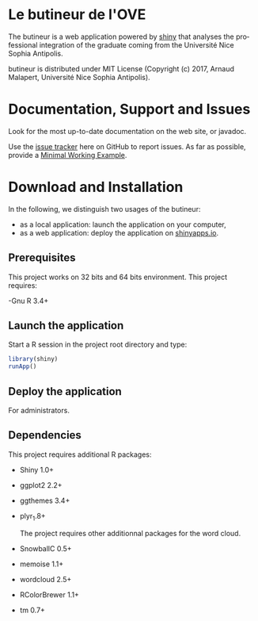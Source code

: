 #+STARTUP: overview hidestars logdone
#+COLUMNS: %38ITEM(Details) %7TODO(To Do) %TAGS(Context) 
#+OPTIONS: tags:t timestamp:t todo:t TeX:t LaTeX:t          
#+OPTIONS: skip:t @:t ::t |:t ^:t f:t
#+LANGUAGE: en
* Le butineur de l'OVE

[[https://opensource.org/licenses/MIT][https://img.shields.io/badge/License-MIT-yellow.svg]]

The butineur is a web application powered by [[https://shiny.rstudio.com/][shiny]] that analyses the professional integration of the graduate coming from the Université Nice Sophia Antipolis.

butineur is distributed under MIT License (Copyright (c) 2017, Arnaud Malapert, Université Nice Sophia Antipolis). 

* Documentation, Support and Issues
  
 Look for the most up-to-date documentation on the web site, or javadoc.
 
 Use the [[https://github.com/arnaud-m/butineur/issues][issue tracker]] here on GitHub to report issues. 
 As far as possible, provide a [[https://en.wikipedia.org/wiki/Minimal_Working_Example][Minimal Working Example]].

* Download and Installation

  In the following, we distinguish two usages of the butineur:
    - as a local application: launch the application on your computer,
    - as a web application: deploy the application on [[http://www.shinyapps.io/][shinyapps.io]].

** Prerequisites 
   This project works on 32 bits and 64 bits environment. 
   This project requires:

   -Gnu R 3.4+ 
 
** Launch the application 
   Start a R session in the project root directory and type:
   #+BEGIN_SRC R
     library(shiny)
     runApp()
   #+END_SRC

** Deploy the application 
   For administrators.

** Dependencies
   This project requires additional R packages:
  - Shiny 1.0+
  - ggplot2 2.2+
  - ggthemes 3.4+
  - plyr_1.8+        

   The project requires other additionnal packages for the word cloud.
  - SnowballC 0.5+
  - memoise 1.1+
  - wordcloud 2.5+
  - RColorBrewer 1.1+
  - tm 0.7+



